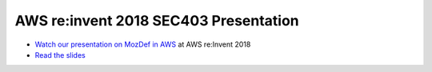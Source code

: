 AWS re:invent 2018 SEC403 Presentation
---------------------------------------

* `Watch our presentation on MozDef in AWS <https://www.youtube.com/watch?v=M5yQpegaYF8&feature=youtu.be&t=2471>`_  at AWS re:Invent 2018
* `Read the slides <https://www.slideshare.net/AmazonWebServices/five-new-security-automations-using-aws-security-services-open-source-sec403-aws-reinvent-2018/65>`_